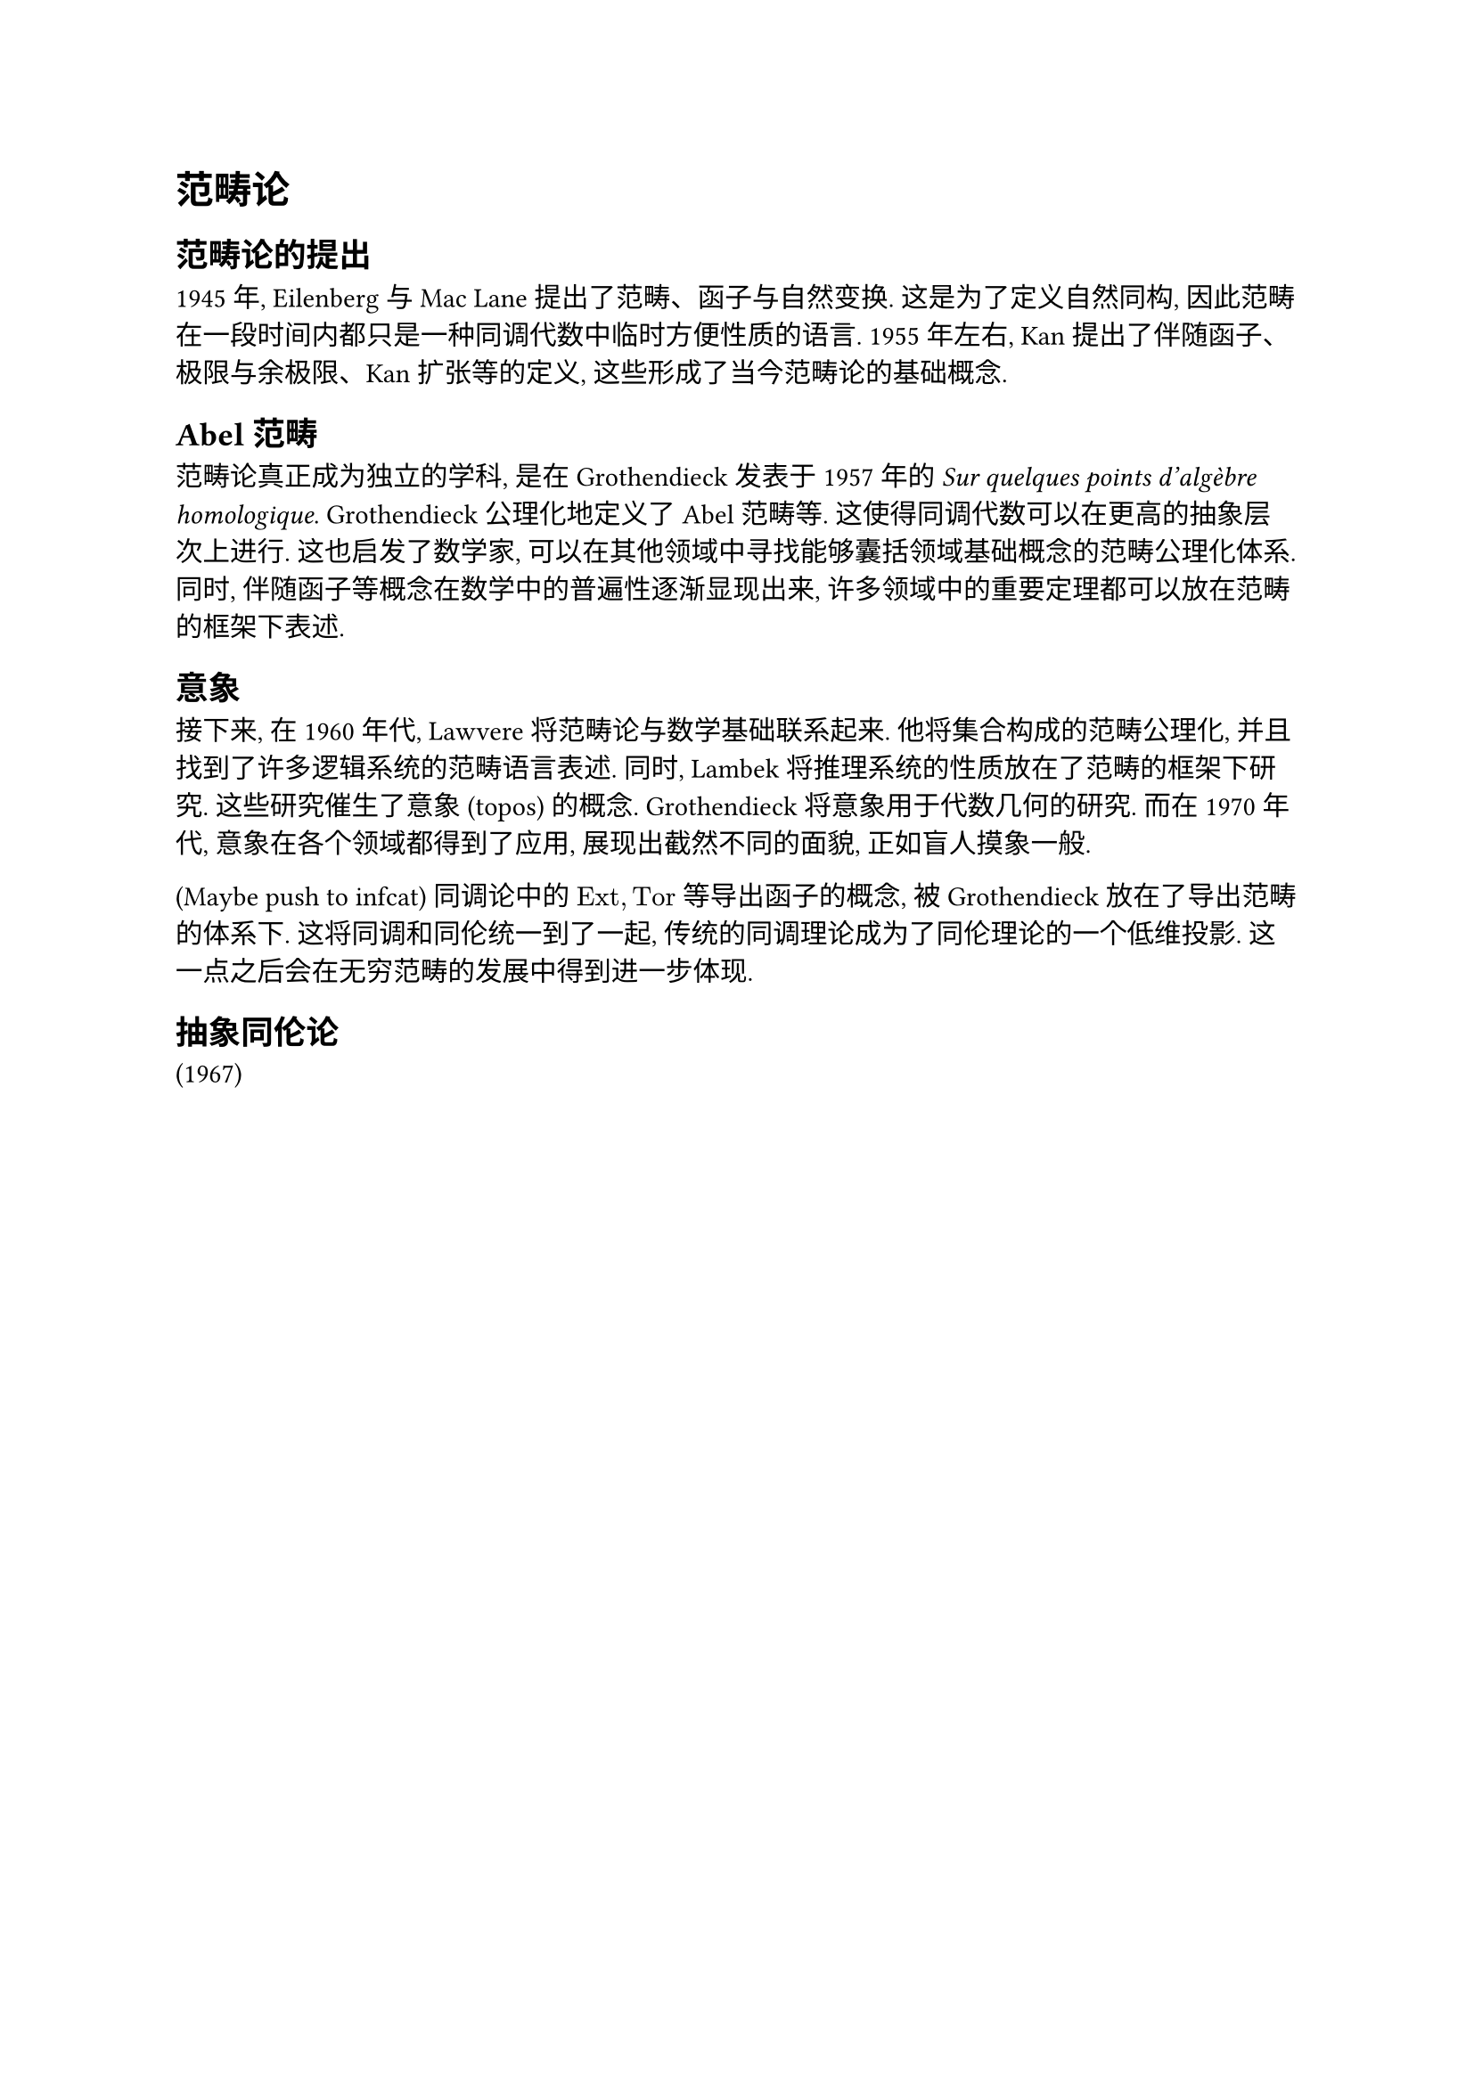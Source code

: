 = 范畴论

== 范畴论的提出

// https://plato.stanford.edu/entries/category-theory/#BrieHistSket

1945 年, Eilenberg 与 Mac Lane 提出了范畴、函子与自然变换. 这是为了定义自然同构, 因此范畴在一段时间内都只是一种同调代数中临时方便性质的语言. 1955 年左右, Kan 提出了伴随函子、极限与余极限、Kan 扩张等的定义, 这些形成了当今范畴论的基础概念.

== Abel 范畴

范畴论真正成为独立的学科, 是在 Grothendieck 发表于 1957 年的 _Sur quelques points d'algèbre homologique_. Grothendieck 公理化地定义了 Abel 范畴等. 这使得同调代数可以在更高的抽象层次上进行. 这也启发了数学家, 可以在其他领域中寻找能够囊括领域基础概念的范畴公理化体系. 同时, 伴随函子等概念在数学中的普遍性逐渐显现出来, 许多领域中的重要定理都可以放在范畴的框架下表述.

== 意象

接下来, 在 1960 年代, Lawvere 将范畴论与数学基础联系起来. 他将集合构成的范畴公理化, 并且找到了许多逻辑系统的范畴语言表述. 同时, Lambek 将推理系统的性质放在了范畴的框架下研究. 这些研究催生了意象 (topos) 的概念. Grothendieck 将意象用于代数几何的研究. 而在 1970 年代, 意象在各个领域都得到了应用, 展现出截然不同的面貌, 正如盲人摸象一般.


(Maybe push to infcat)
同调论中的 $"Ext", "Tor"$ 等导出函子的概念, 被 Grothendieck 放在了导出范畴的体系下. 这将同调和同伦统一到了一起, 传统的同调理论成为了同伦理论的一个低维投影. 这一点之后会在无穷范畴的发展中得到进一步体现.

== 抽象同伦论

(1967)
